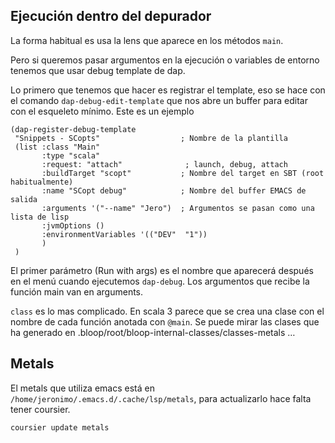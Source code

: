 ** Ejecución dentro del depurador
La forma habitual es usa la lens que aparece en los métodos ~main~.

Pero si queremos pasar argumentos en la ejecución o variables de entorno tenemos que usar debug
template de dap.

Lo primero que tenemos que hacer es registrar el template, eso se hace con el comando
~dap-debug-edit-template~ que nos abre un buffer para editar con el esqueleto mínimo. Este es un
ejemplo

#+begin_src elisp
(dap-register-debug-template
 "Snippets - SCopts"                  ; Nombre de la plantilla
 (list :class "Main"
       :type "scala"
       :request: "attach"              ; launch, debug, attach
       :buildTarget "scopt"           ; Nombre del target en SBT (root habitualmente)
       :name "SCopt debug"            ; Nombre del buffer EMACS de salida
       :arguments '("--name" "Jero")  ; Argumentos se pasan como una lista de lisp
       :jvmOptions ()
       :environmentVariables '(("DEV"  "1"))
       )
 )
#+end_src

#+RESULTS:
| Snippets - SCopts | :class | Main         | :type    | scala            | :request:  | attach       | :buildTarget | scopt     | :name                 | SCopt debug | :arguments | (--name Jero) | :jvmOptions | nil | :environmentVariables | ((DEV 1)) |
| Scala Attach      | :type  | scala        | :request | attach           | :name      | Scala Attach | :hostName    | localhost | :port                 | 0           |            |               |             |     |                       |           |
| Scala Main Class  | :class | <main.class> | :name    | Scala Main Class | :arguments | []           | :jvmOptions  | []        | :environmentVariables | []          |            |               |             |     |                       |           |

El primer parámetro (Run with args) es el nombre que aparecerá después en el menú cuando ejecutemos
~dap-debug~. Los argumentos que recibe la función main van en arguments.

~class~ es lo mas complicado. En scala 3 parece que se crea una clase con el nombre de cada función
anotada con ~@main~. Se puede mirar las clases que ha generado en
.bloop/root/bloop-internal-classes/classes-metals ...
** Metals
El metals que utiliza emacs está en ~/home/jeronimo/.emacs.d/.cache/lsp/metals~, para actualizarlo
hace falta tener coursier.

#+begin_src bash
coursier update metals
#+end_src
